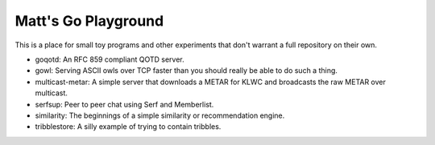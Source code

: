Matt's Go Playground
====================

This is a place for small toy programs and other experiments that don't
warrant a full repository on their own.

* goqotd: An RFC 859 compliant QOTD server.
* gowl: Serving ASCII owls over TCP faster than you should really be able to do such a thing.
* multicast-metar: A simple server that downloads a METAR for KLWC and broadcasts the raw METAR
  over multicast.
* serfsup: Peer to peer chat using Serf and Memberlist.
* similarity: The beginnings of a simple similarity or recommendation engine.
* tribblestore: A silly example of trying to contain tribbles.
